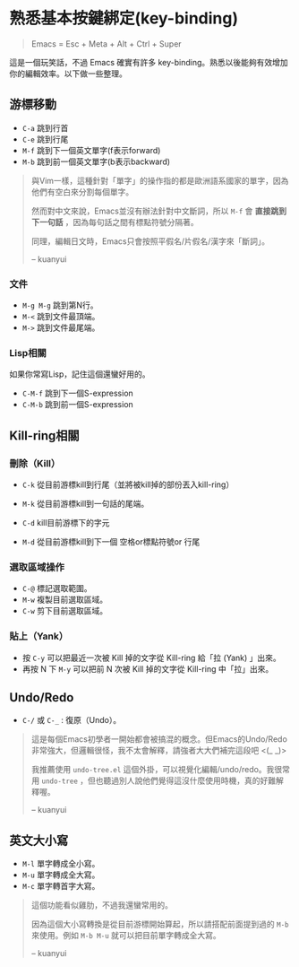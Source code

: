 * 熟悉基本按鍵綁定(key-binding)

#+BEGIN_QUOTE
Emacs = Esc + Meta + Alt + Ctrl + Super
#+END_QUOTE

這是一個玩笑話，不過 Emacs 確實有許多 key-binding。熟悉以後能夠有效增加你的編輯效率。以下做一些整理。

** 游標移動
- =C-a= 跳到行首
- =C-e= 跳到行尾
- =M-f= 跳到下一個英文單字(f表示forward)
- =M-b= 跳到前一個英文單字(b表示backward)

#+BEGIN_QUOTE
與Vim一樣，這種針對「單字」的操作指的都是歐洲語系國家的單字，因為他們有空白來分割每個單字。

然而對中文來說，Emacs並沒有辦法針對中文斷詞，所以 =M-f= 會 *直接跳到下一句話* ，因為每句話之間有標點符號分隔著。

同理，編輯日文時，Emacs只會按照平假名/片假名/漢字來「斷詞」。

-- kuanyui
#+END_QUOTE

*** 文件
- =M-g M-g= 跳到第N行。
- =M-<= 跳到文件最頂端。
- =M->= 跳到文件最尾端。

*** Lisp相關
如果你常寫Lisp，記住這個還蠻好用的。

- =C-M-f= 跳到下一個S-expression
- =C-M-b= 跳到前一個S-expression

** Kill-ring相關

*** 刪除（Kill）
- =C-k= 從目前游標kill到行尾（並將被kill掉的部份丟入kill-ring） 
- =M-k= 從目前游標kill到一句話的尾端。

- =C-d= kill目前游標下的字元
- =M-d= 從目前游標kill到下一個 空格or標點符號or 行尾

*** 選取區域操作

- =C-@= 標記選取範圍。
- =M-w= 複製目前選取區域。
- =C-w= 剪下目前選取區域。

*** 貼上（Yank）
- 按 =C-y= 可以把最近一次被 Kill 掉的文字從 Kill-ring 給「拉 (Yank) 」出來。
- 再按 N 下 =M-y= 可以把前 N 次被 Kill 掉的文字從 Kill-ring 中「拉」出來。


** Undo/Redo
- =C-/= 或 =C-_= : 復原（Undo）。

#+BEGIN_QUOTE
這是每個Emacs初學者一開始都會被搞混的概念。但Emacs的Undo/Redo非常強大，但邏輯很怪，我不太會解釋，請強者大大們補完這段吧 <(_ _)>

我推薦使用 =undo-tree.el= 這個外掛，可以視覺化編輯/undo/redo。我很常用 =undo-tree= ，但也聽過別人說他們覺得這沒什麼使用時機，真的好難解釋喔。

-- kuanyui
#+END_QUOTE

** 英文大小寫
- =M-l= 單字轉成全小寫。
- =M-u= 單字轉成全大寫。
- =M-c= 單字轉首字大寫。 

#+BEGIN_QUOTE
這個功能看似雞肋，不過我還蠻常用的。

因為這個大小寫轉換是從目前游標開始算起，所以請搭配前面提到過的 =M-b= 來使用。例如 =M-b M-u= 就可以把目前單字轉成全大寫。

-- kuanyui
#+END_QUOTE

